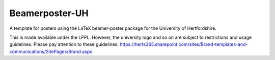 Beamerposter-UH
----------------

A template for posters using the LaTeX beamer-poster package for the University of Hertfordshire.

This is made available under the LPPL. However, the university logo and so on are subject to restrictions and usage guidelines. Please pay attention to these guidelines: https://herts365.sharepoint.com/sites/Brand-templates-and-communications/SitePages/Brand.aspx
